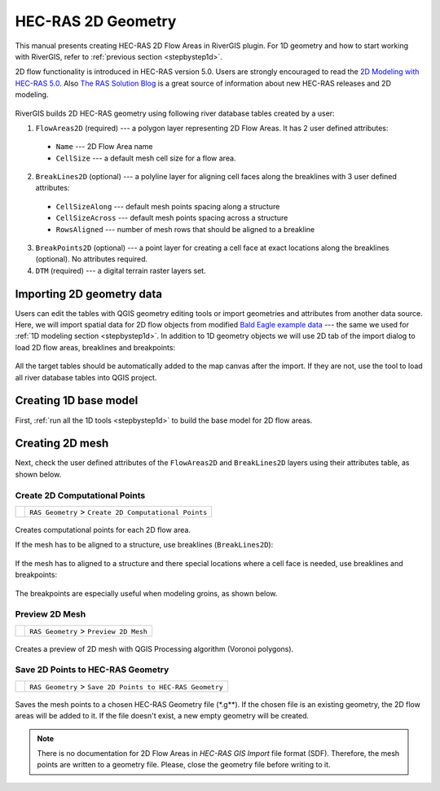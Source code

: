 .. _hecras2d:

===================
HEC-RAS 2D Geometry
===================

This manual presents creating HEC-RAS 2D Flow Areas in RiverGIS plugin. For 1D geometry and how to start working with RiverGIS, refer to :ref:`previous section <stepbystep1d>`.

2D flow functionality is introduced in HEC-RAS version 5.0. Users are strongly encouraged to read the `2D Modeling with HEC-RAS 5.0`_. Also `The RAS Solution Blog <http://hecrasmodel.blogspot.com/>`_ is a great source of information about new HEC-RAS releases and 2D modeling.

  .. _2D Modeling with HEC-RAS 5.0: http://rivergis.com/docs/2D_Modeling_with_HEC_RAS_50.pdf

RiverGIS builds 2D HEC-RAS geometry using following river database tables created by a user:

1. ``FlowAreas2D`` (required) --- a polygon layer representing 2D Flow Areas. It has 2 user defined attributes:
  * ``Name`` --- 2D Flow Area name
  * ``CellSize`` --- a default mesh cell size for a flow area.

2. ``BreakLines2D`` (optional) --- a polyline layer for aligning cell faces along the breaklines with 3 user defined attributes:
  * ``CellSizeAlong`` --- default mesh points spacing along a structure
  * ``CellSizeAcross`` --- default mesh points spacing across a structure
  * ``RowsAligned`` --- number of mesh rows that should be aligned to a breakline

3. ``BreakPoints2D`` (optional) --- a point layer for creating a cell face at exact locations along the breaklines (optional). No attributes required.

4. ``DTM`` (required) --- a digital terrain raster layers set.

--------------------------
Importing 2D geometry data
--------------------------

Users can edit the tables with QGIS geometry editing tools or import geometries and attributes from another data source. Here, we will import spatial data for 2D flow objects from modified `Bald Eagle example data <http://rivergis.com/download/baldeagle.zip>`_ --- the same we used for :ref:`1D modeling section <stepbystep1d>`. In addition to 1D geometry objects we will use 2D tab of the import dialog to load 2D flow areas, breaklines and breakpoints:

.. figure:: img/ras2d_import.png
   :align: center

All the target tables should be automatically added to the map canvas after the import. If they are not, use the |loadtables| tool to load all river database tables into QGIS project.

.. |loadtables| image:: img_ico/loadRdbTablesIntoQgis.png

----------------------
Creating 1D base model
----------------------

First, :ref:`run all the 1D tools <stepbystep1d>` to build the base model for 2D flow areas.

.. figure:: img/ras2d_run1d.png
   :align: center


----------------
Creating 2D mesh
----------------

Next, check the user defined attributes of the ``FlowAreas2D`` and ``BreakLines2D`` layers using their attributes table, as shown below.

.. figure:: img/ras2d_check_attrs.png
   :align: center

Create 2D Computational Points
------------------------------

==============  =================================================================
|2dpts|         ``RAS Geometry`` > ``Create 2D Computational Points``
==============  =================================================================

  .. |2dpts| image:: img_ico/ras2dareaCreate.png

Creates computational points for each 2D flow area.

If the mesh has to be aligned to a structure, use breaklines (``BreakLines2D``):

.. figure:: img/ras2d_mesh_brklines.png
   :align: center

If the mesh has to aligned to a structure and there special locations where a cell face is needed, use breaklines and breakpoints:

.. figure:: img/ras2d_mesh_brkpts.png
   :align: center

The breakpoints are especially useful when modeling groins, as shown below.

.. figure:: img/ras2d_mesh_brkpts2.jpg
   :align: center


Preview 2D Mesh
---------------

==============  =================================================================
|preview_mesh|  ``RAS Geometry`` > ``Preview 2D Mesh``
==============  =================================================================

  .. |preview_mesh| image:: img_ico/ras2dareaPreview.png

Creates a preview of 2D mesh with QGIS Processing algorithm (Voronoi polygons).



Save 2D Points to HEC-RAS Geometry
----------------------------------

==============  =================================================================
|save_mesh|     ``RAS Geometry`` > ``Save 2D Points to HEC-RAS Geometry``
==============  =================================================================

  .. |save_mesh| image:: img_ico/ras2dareaSaveToGeo.png

Saves the mesh points to a chosen HEC-RAS Geometry file (\*.g\**). If the chosen file is an existing geometry, the 2D flow areas will be added to it. If the file doesn't exist, a new empty geometry will be created.

.. note::
    There is no documentation for 2D Flow Areas in *HEC-RAS GIS Import* file format (SDF). Therefore, the mesh points are written to a geometry file. Please, close the geometry file before writing to it.

